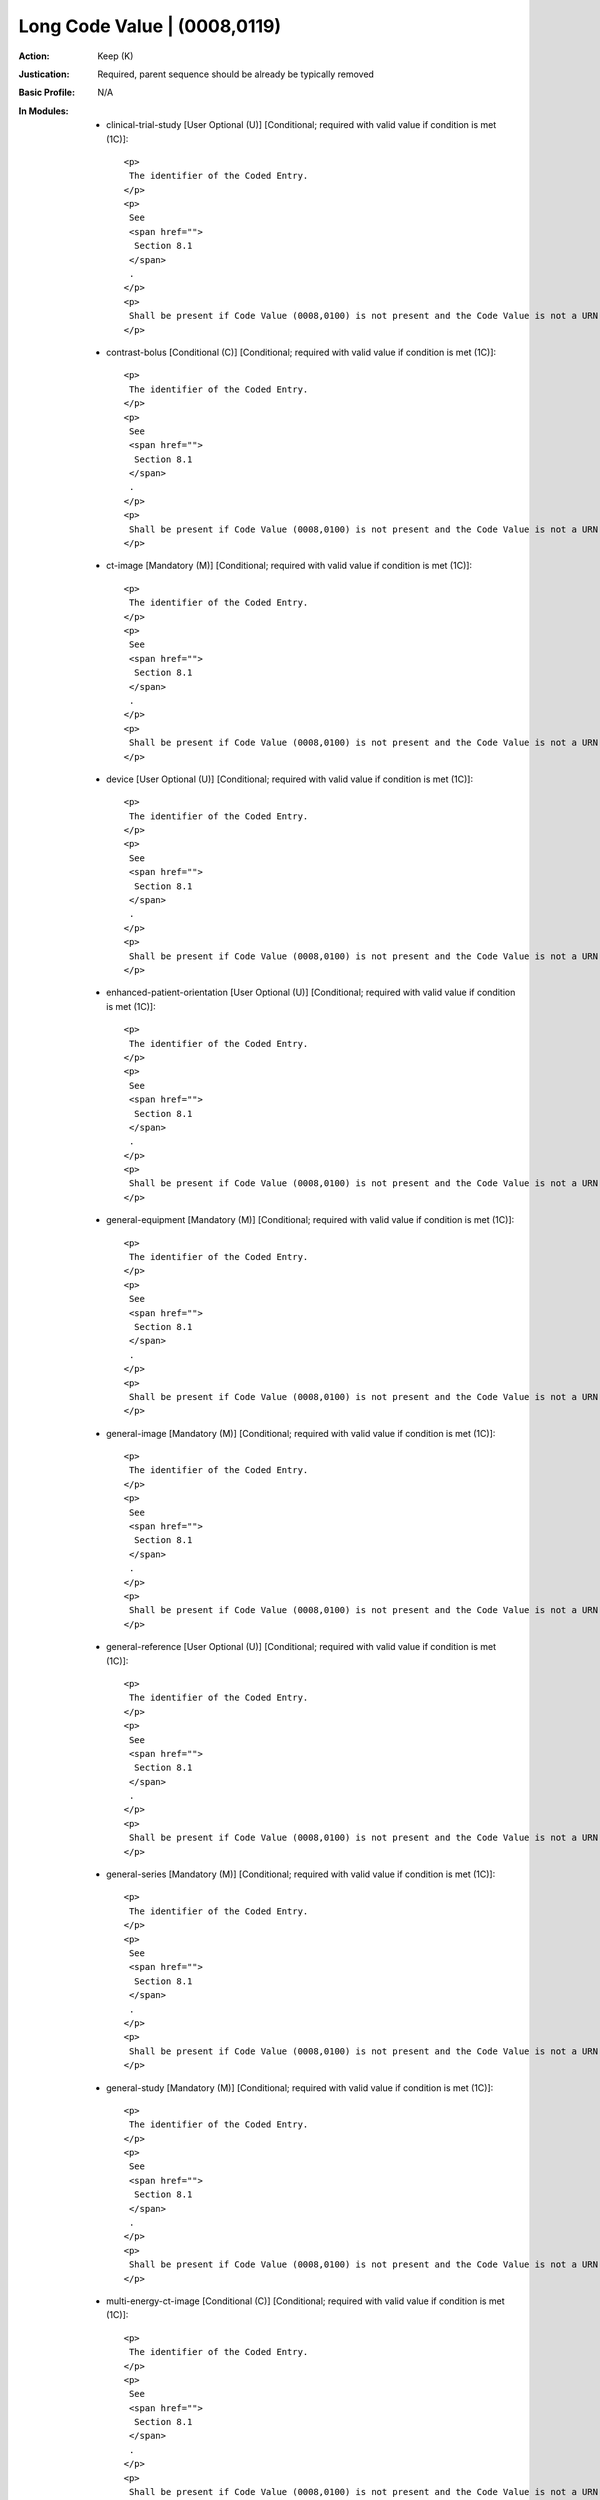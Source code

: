 -----------------------------
Long Code Value | (0008,0119)
-----------------------------
:Action: Keep (K)
:Justication: Required, parent sequence should be already be typically removed
:Basic Profile: N/A
:In Modules:
   - clinical-trial-study [User Optional (U)] [Conditional; required with valid value if condition is met (1C)]::

       <p>
        The identifier of the Coded Entry.
       </p>
       <p>
        See
        <span href="">
         Section 8.1
        </span>
        .
       </p>
       <p>
        Shall be present if Code Value (0008,0100) is not present and the Code Value is not a URN or URL.
       </p>

   - contrast-bolus [Conditional (C)] [Conditional; required with valid value if condition is met (1C)]::

       <p>
        The identifier of the Coded Entry.
       </p>
       <p>
        See
        <span href="">
         Section 8.1
        </span>
        .
       </p>
       <p>
        Shall be present if Code Value (0008,0100) is not present and the Code Value is not a URN or URL.
       </p>

   - ct-image [Mandatory (M)] [Conditional; required with valid value if condition is met (1C)]::

       <p>
        The identifier of the Coded Entry.
       </p>
       <p>
        See
        <span href="">
         Section 8.1
        </span>
        .
       </p>
       <p>
        Shall be present if Code Value (0008,0100) is not present and the Code Value is not a URN or URL.
       </p>

   - device [User Optional (U)] [Conditional; required with valid value if condition is met (1C)]::

       <p>
        The identifier of the Coded Entry.
       </p>
       <p>
        See
        <span href="">
         Section 8.1
        </span>
        .
       </p>
       <p>
        Shall be present if Code Value (0008,0100) is not present and the Code Value is not a URN or URL.
       </p>

   - enhanced-patient-orientation [User Optional (U)] [Conditional; required with valid value if condition is met (1C)]::

       <p>
        The identifier of the Coded Entry.
       </p>
       <p>
        See
        <span href="">
         Section 8.1
        </span>
        .
       </p>
       <p>
        Shall be present if Code Value (0008,0100) is not present and the Code Value is not a URN or URL.
       </p>

   - general-equipment [Mandatory (M)] [Conditional; required with valid value if condition is met (1C)]::

       <p>
        The identifier of the Coded Entry.
       </p>
       <p>
        See
        <span href="">
         Section 8.1
        </span>
        .
       </p>
       <p>
        Shall be present if Code Value (0008,0100) is not present and the Code Value is not a URN or URL.
       </p>

   - general-image [Mandatory (M)] [Conditional; required with valid value if condition is met (1C)]::

       <p>
        The identifier of the Coded Entry.
       </p>
       <p>
        See
        <span href="">
         Section 8.1
        </span>
        .
       </p>
       <p>
        Shall be present if Code Value (0008,0100) is not present and the Code Value is not a URN or URL.
       </p>

   - general-reference [User Optional (U)] [Conditional; required with valid value if condition is met (1C)]::

       <p>
        The identifier of the Coded Entry.
       </p>
       <p>
        See
        <span href="">
         Section 8.1
        </span>
        .
       </p>
       <p>
        Shall be present if Code Value (0008,0100) is not present and the Code Value is not a URN or URL.
       </p>

   - general-series [Mandatory (M)] [Conditional; required with valid value if condition is met (1C)]::

       <p>
        The identifier of the Coded Entry.
       </p>
       <p>
        See
        <span href="">
         Section 8.1
        </span>
        .
       </p>
       <p>
        Shall be present if Code Value (0008,0100) is not present and the Code Value is not a URN or URL.
       </p>

   - general-study [Mandatory (M)] [Conditional; required with valid value if condition is met (1C)]::

       <p>
        The identifier of the Coded Entry.
       </p>
       <p>
        See
        <span href="">
         Section 8.1
        </span>
        .
       </p>
       <p>
        Shall be present if Code Value (0008,0100) is not present and the Code Value is not a URN or URL.
       </p>

   - multi-energy-ct-image [Conditional (C)] [Conditional; required with valid value if condition is met (1C)]::

       <p>
        The identifier of the Coded Entry.
       </p>
       <p>
        See
        <span href="">
         Section 8.1
        </span>
        .
       </p>
       <p>
        Shall be present if Code Value (0008,0100) is not present and the Code Value is not a URN or URL.
       </p>

   - patient [Mandatory (M)] [Conditional; required with valid value if condition is met (1C)]::

       <p>
        The identifier of the Coded Entry.
       </p>
       <p>
        See
        <span href="">
         Section 8.1
        </span>
        .
       </p>
       <p>
        Shall be present if Code Value (0008,0100) is not present and the Code Value is not a URN or URL.
       </p>

   - patient-study [User Optional (U)] [Conditional; required with valid value if condition is met (1C)]::

       <p>
        The identifier of the Coded Entry.
       </p>
       <p>
        See
        <span href="">
         Section 8.1
        </span>
        .
       </p>
       <p>
        Shall be present if Code Value (0008,0100) is not present and the Code Value is not a URN or URL.
       </p>

   - sop-common [Mandatory (M)] [Conditional; required with valid value if condition is met (1C)]::

       <p>
        The identifier of the Coded Entry.
       </p>
       <p>
        See
        <span href="">
         Section 8.1
        </span>
        .
       </p>
       <p>
        Shall be present if Code Value (0008,0100) is not present and the Code Value is not a URN or URL.
       </p>

   - specimen [User Optional (U)] [Conditional; required with valid value if condition is met (1C)]::

       <p>
        The identifier of the Coded Entry.
       </p>
       <p>
        See
        <span href="">
         Section 8.1
        </span>
        .
       </p>
       <p>
        Shall be present if Code Value (0008,0100) is not present and the Code Value is not a URN or URL.
       </p>
